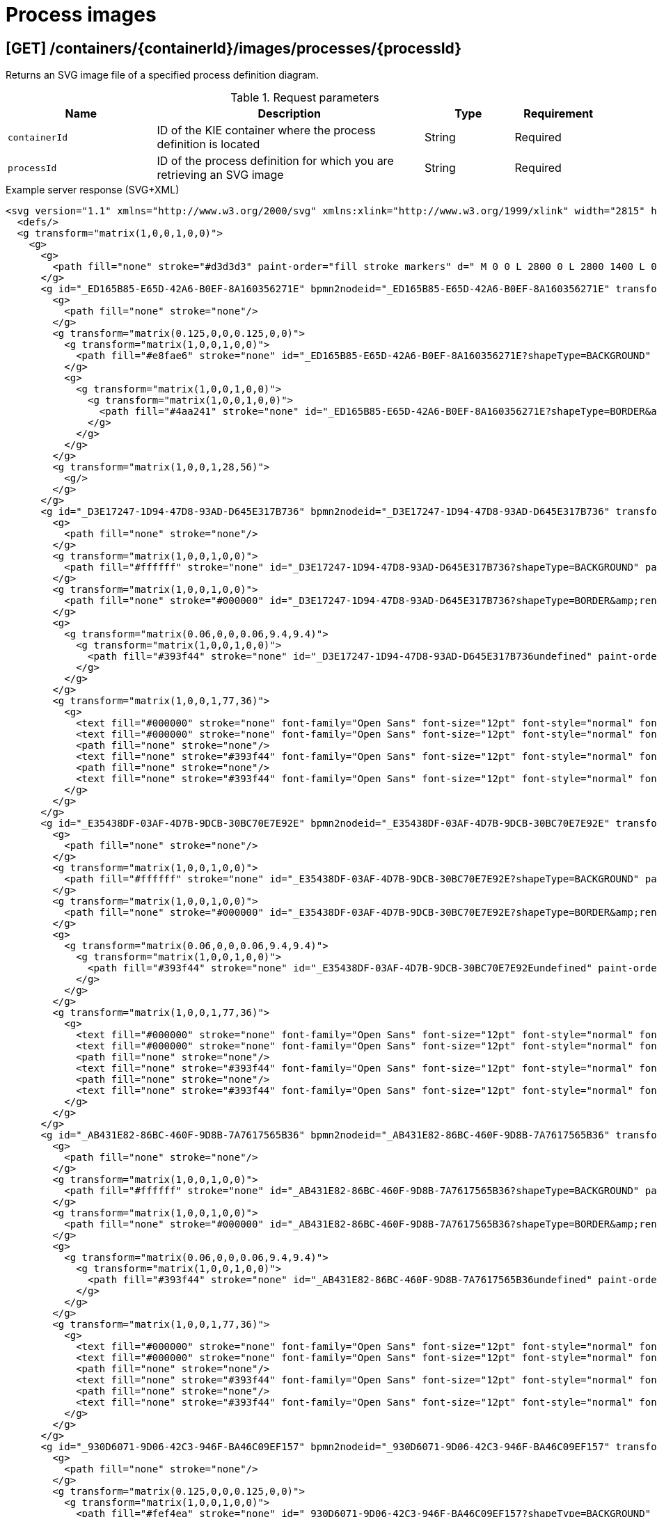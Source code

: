 // To reuse this module, ifeval the title to be more specific as needed.

[id='kie-server-rest-api-process-images-ref_{context}']
= Process images
////
The {KIE_SERVER} REST API supports the following endpoints for retrieving SVG images of process definitions and process instances. The {KIE_SERVER} REST API base URL is `\http://SERVER:PORT/kie-server/services/rest/server/`. All requests require basic HTTP Authentication or token-based authentication for the `kie-server` user role.

.Prerequisite
The system property `<storesvgonsave enabled="true"/>` is set for your {PRODUCT} project in `$SERVER_HOME/standalone/deployments/{URL_COMPONENT_CENTRAL}.war/org.kie.workbench.KIEWebapp/profiles/jbpm.xml`. If this property is not set or set to `false`, set it to `true`, restart your {KIE_SERVER}, modify the relevant process and save it, and then build and deploy your project. This property enables SVG images to be stored so that they can be retrieved by the {KIE_SERVER} REST API.
////

== [GET] /containers/{containerId}/images/processes/{processId}

Returns an SVG image file of a specified process definition diagram.

.Request parameters
[cols="25%,45%,15%,15%", frame="all", options="header"]
|===
|Name
|Description
|Type
|Requirement

|`containerId`
|ID of the KIE container where the process definition is located
|String
|Required

|`processId`
|ID of the process definition for which you are retrieving an SVG image
|String
|Required
|===

.Example server response (SVG+XML)
[source,xml]
----
<svg version="1.1" xmlns="http://www.w3.org/2000/svg" xmlns:xlink="http://www.w3.org/1999/xlink" width="2815" height="1415">
  <defs/>
  <g transform="matrix(1,0,0,1,0,0)">
    <g>
      <g>
        <path fill="none" stroke="#d3d3d3" paint-order="fill stroke markers" d=" M 0 0 L 2800 0 L 2800 1400 L 0 1400 L 0 0 Z Z" stroke-miterlimit="10" stroke-opacity="0.8" stroke-dasharray=""/>
      </g>
      <g id="_ED165B85-E65D-42A6-B0EF-8A160356271E" bpmn2nodeid="_ED165B85-E65D-42A6-B0EF-8A160356271E" transform="matrix(1,0,0,1,103,183)">
        <g>
          <path fill="none" stroke="none"/>
        </g>
        <g transform="matrix(0.125,0,0,0.125,0,0)">
          <g transform="matrix(1,0,0,1,0,0)">
            <path fill="#e8fae6" stroke="none" id="_ED165B85-E65D-42A6-B0EF-8A160356271E?shapeType=BACKGROUND" paint-order="stroke fill markers" d=" M 0 0 M 444 224 C 444 263.9 434.2 300.8 414.4 334.5 C 394.7 368.2 368 394.9 334.4 414.5 C 300.79999999999995 434.1 263.9 444 224 444 C 184.10000000000002 444 147.2 434.2 113.5 414.4 C 79.8 394.7 53.1 368 33.5 334.4 C 13.899999999999999 300.79999999999995 4 263.9 4 224 C 4 184.10000000000002 13.8 147.2 33.6 113.5 C 53.400000000000006 79.80000000000001 80.1 53.1 113.6 33.5 C 147.1 13.899999999999999 184.1 4 224 4 C 263.9 4 300.8 13.8 334.5 33.6 C 368.2 53.400000000000006 394.9 80.1 414.5 113.6 C 434.1 147.1 444 184.1 444 224 Z"/>
          </g>
          <g>
            <g transform="matrix(1,0,0,1,0,0)">
              <g transform="matrix(1,0,0,1,0,0)">
                <path fill="#4aa241" stroke="none" id="_ED165B85-E65D-42A6-B0EF-8A160356271E?shapeType=BORDER&amp;renderType=FILL" paint-order="stroke fill markers" d=" M 0 0 M 224 0 C 100.3 0 0 100.3 0 224 C 0 347.7 100.3 448 224 448 C 347.7 448 448 347.7 448 224 C 448 100.30000000000001 347.7 0 224 0 Z M 0 0 M 224 432 C 109.1 432 16 338.9 16 224 C 16 109.10000000000002 109.1 16 224 16 C 338.9 16 432 109.1 432 224 C 432 338.9 338.9 432 224 432 Z"/>
              </g>
            </g>
          </g>
        </g>
        <g transform="matrix(1,0,0,1,28,56)">
          <g/>
        </g>
      </g>
      <g id="_D3E17247-1D94-47D8-93AD-D645E317B736" bpmn2nodeid="_D3E17247-1D94-47D8-93AD-D645E317B736" transform="matrix(1,0,0,1,239,160)">
        <g>
          <path fill="none" stroke="none"/>
        </g>
        <g transform="matrix(1,0,0,1,0,0)">
          <path fill="#ffffff" stroke="none" id="_D3E17247-1D94-47D8-93AD-D645E317B736?shapeType=BACKGROUND" paint-order="stroke fill markers" d=" M 2 0 L 152 0 L 152 0 A 2 2 0 0 1 154 2 L 154 100 L 154 100 A 2 2 0 0 1 152 102 L 2 102 L 2 102 A 2 2 0 0 1 0 100 L 0 2 L 0 2.0000000000000004 A 2 2 0 0 1 1.9999999999999996 0 Z"/>
        </g>
        <g transform="matrix(1,0,0,1,0,0)">
          <path fill="none" stroke="#000000" id="_D3E17247-1D94-47D8-93AD-D645E317B736?shapeType=BORDER&amp;renderType=STROKE" paint-order="fill stroke markers" d=" M 2 0 L 152 0 L 152 0 A 2 2 0 0 1 154 2 L 154 100 L 154 100 A 2 2 0 0 1 152 102 L 2 102 L 2 102 A 2 2 0 0 1 0 100 L 0 2 L 0 2.0000000000000004 A 2 2 0 0 1 1.9999999999999996 0 Z" stroke-miterlimit="10" stroke-width="1.5" stroke-dasharray=""/>
        </g>
        <g>
          <g transform="matrix(0.06,0,0,0.06,9.4,9.4)">
            <g transform="matrix(1,0,0,1,0,0)">
              <path fill="#393f44" stroke="none" id="_D3E17247-1D94-47D8-93AD-D645E317B736undefined" paint-order="stroke fill markers" d=" M 0 0 M 16 445.2101 C 16 440.86867 18.784312 431.12906000000004 22.001325 424.21728 C 35.767643 394.6402 77.282944 359.28049 129 333.08362 C 144.51625 325.22398 157.34689 319.96394 167.80739 317.17416 C 171.93153 316.07426 175.72913 314.41389999999996 176.5251 313.36265 C 178.89361 310.23449999999997 180.91404 302.90781 181.72673 294.5 L 182.5 286.5 L 178.50715 283.45457 C 166.30327 274.14645 154.2837 251.67767 148.03953 226.5 C 145.61086 216.70715 145.05603000000002 215.46246 142.98364 215.1579 C 141.70332000000002 214.96974 138.08302 212.24302 134.93852 209.09852 C 123.23314 197.39314000000002 116.89146000000001 177.37556 121.43982000000001 166.48978 C 123.00204000000001 162.75088 128.15457 159.00970999999998 131.75 159.00374 C 134.44781 158.99974 134.47062 158.60296 132.91375 138.78796 C 130.92658 113.4962 134.27903 92.26542699999999 143.13217 74.075676 C 152.23162 55.379835 167.56889 42.88208 189.04934 36.659507000000005 C 210.20334 30.531504000000005 237.79666 30.531504000000005 258.95065999999997 36.659507000000005 C 300.04166 48.562968000000005 318.95842 83.80634 314.95504999999997 141 C 314.31982999999997 150.075 313.62402 157.78816 313.4088 158.14035 C 313.19359 158.49254000000002 314.57532 159.07295000000002 316.47931 159.43014000000002 C 328.92867 161.76565000000002 330.98619 177.01772000000003 321.49638 196.62092 C 316.90319 206.10912000000002 309.35724 214.50797 304.81732 215.18517000000003 C 303.02259 215.45289000000002 302.2931 217.14618000000002 299.94277999999997 226.50000000000003 C 296.65948 239.56693 294.47402 245.30522000000002 287.94764 257.99534000000006 C 282.49071999999995 268.60596000000004 273.03466 281.10922000000005 268.10756999999995 284.2288300000001 L 264.87062 286.27832000000006 L 265.51815999999997 292.88916000000006 C 266.34490999999997 301.32961000000006 268.63948999999997 309.8706000000001 270.87735999999995 312.83742000000007 C 272.06735 314.4150200000001 275.00244999999995 315.78963000000005 280.0630699999999 317.13941000000005 C 291.06929999999994 320.0750300000001 303.61700999999994 325.27420000000006 320.99999999999994 334.10171 C 369.81470999999993 358.89104000000003 410.84810999999996 393.75797 425.03216 422.5 C 429.06985999999995 430.68183 432 440.23198 432 445.2101 L 432 448 L 224 448 L 16 448 L 16 445.2101 Z"/>
            </g>
          </g>
        </g>
        <g transform="matrix(1,0,0,1,77,36)">
          <g>
            <text fill="#000000" stroke="none" font-family="Open Sans" font-size="12pt" font-style="normal" font-weight="normal" text-decoration="normal" x="0" y="12" text-anchor="middle" dominant-baseline="alphabetic">Self</text>
            <text fill="#000000" stroke="none" font-family="Open Sans" font-size="12pt" font-style="normal" font-weight="normal" text-decoration="normal" x="0" y="27" text-anchor="middle" dominant-baseline="alphabetic" id="_D3E17247-1D94-47D8-93AD-D645E317B736undefined">Evaluation</text>
            <path fill="none" stroke="none"/>
            <text fill="none" stroke="#393f44" font-family="Open Sans" font-size="12pt" font-style="normal" font-weight="normal" text-decoration="normal" x="0" y="12" text-anchor="middle" dominant-baseline="alphabetic" stroke-miterlimit="10" stroke-dasharray="">Self</text>
            <path fill="none" stroke="none"/>
            <text fill="none" stroke="#393f44" font-family="Open Sans" font-size="12pt" font-style="normal" font-weight="normal" text-decoration="normal" x="0" y="27" text-anchor="middle" dominant-baseline="alphabetic" stroke-miterlimit="10" stroke-dasharray="">Evaluation</text>
          </g>
        </g>
      </g>
      <g id="_E35438DF-03AF-4D7B-9DCB-30BC70E7E92E" bpmn2nodeid="_E35438DF-03AF-4D7B-9DCB-30BC70E7E92E" transform="matrix(1,0,0,1,622,272)">
        <g>
          <path fill="none" stroke="none"/>
        </g>
        <g transform="matrix(1,0,0,1,0,0)">
          <path fill="#ffffff" stroke="none" id="_E35438DF-03AF-4D7B-9DCB-30BC70E7E92E?shapeType=BACKGROUND" paint-order="stroke fill markers" d=" M 2 0 L 152 0 L 152 0 A 2 2 0 0 1 154 2 L 154 100 L 154 100 A 2 2 0 0 1 152 102 L 2 102 L 2 102 A 2 2 0 0 1 0 100 L 0 2 L 0 2.0000000000000004 A 2 2 0 0 1 1.9999999999999996 0 Z"/>
        </g>
        <g transform="matrix(1,0,0,1,0,0)">
          <path fill="none" stroke="#000000" id="_E35438DF-03AF-4D7B-9DCB-30BC70E7E92E?shapeType=BORDER&amp;renderType=STROKE" paint-order="fill stroke markers" d=" M 2 0 L 152 0 L 152 0 A 2 2 0 0 1 154 2 L 154 100 L 154 100 A 2 2 0 0 1 152 102 L 2 102 L 2 102 A 2 2 0 0 1 0 100 L 0 2 L 0 2.0000000000000004 A 2 2 0 0 1 1.9999999999999996 0 Z" stroke-miterlimit="10" stroke-width="1.5" stroke-dasharray=""/>
        </g>
        <g>
          <g transform="matrix(0.06,0,0,0.06,9.4,9.4)">
            <g transform="matrix(1,0,0,1,0,0)">
              <path fill="#393f44" stroke="none" id="_E35438DF-03AF-4D7B-9DCB-30BC70E7E92Eundefined" paint-order="stroke fill markers" d=" M 0 0 M 16 445.2101 C 16 440.86867 18.784312 431.12906000000004 22.001325 424.21728 C 35.767643 394.6402 77.282944 359.28049 129 333.08362 C 144.51625 325.22398 157.34689 319.96394 167.80739 317.17416 C 171.93153 316.07426 175.72913 314.41389999999996 176.5251 313.36265 C 178.89361 310.23449999999997 180.91404 302.90781 181.72673 294.5 L 182.5 286.5 L 178.50715 283.45457 C 166.30327 274.14645 154.2837 251.67767 148.03953 226.5 C 145.61086 216.70715 145.05603000000002 215.46246 142.98364 215.1579 C 141.70332000000002 214.96974 138.08302 212.24302 134.93852 209.09852 C 123.23314 197.39314000000002 116.89146000000001 177.37556 121.43982000000001 166.48978 C 123.00204000000001 162.75088 128.15457 159.00970999999998 131.75 159.00374 C 134.44781 158.99974 134.47062 158.60296 132.91375 138.78796 C 130.92658 113.4962 134.27903 92.26542699999999 143.13217 74.075676 C 152.23162 55.379835 167.56889 42.88208 189.04934 36.659507000000005 C 210.20334 30.531504000000005 237.79666 30.531504000000005 258.95065999999997 36.659507000000005 C 300.04166 48.562968000000005 318.95842 83.80634 314.95504999999997 141 C 314.31982999999997 150.075 313.62402 157.78816 313.4088 158.14035 C 313.19359 158.49254000000002 314.57532 159.07295000000002 316.47931 159.43014000000002 C 328.92867 161.76565000000002 330.98619 177.01772000000003 321.49638 196.62092 C 316.90319 206.10912000000002 309.35724 214.50797 304.81732 215.18517000000003 C 303.02259 215.45289000000002 302.2931 217.14618000000002 299.94277999999997 226.50000000000003 C 296.65948 239.56693 294.47402 245.30522000000002 287.94764 257.99534000000006 C 282.49071999999995 268.60596000000004 273.03466 281.10922000000005 268.10756999999995 284.2288300000001 L 264.87062 286.27832000000006 L 265.51815999999997 292.88916000000006 C 266.34490999999997 301.32961000000006 268.63948999999997 309.8706000000001 270.87735999999995 312.83742000000007 C 272.06735 314.4150200000001 275.00244999999995 315.78963000000005 280.0630699999999 317.13941000000005 C 291.06929999999994 320.0750300000001 303.61700999999994 325.27420000000006 320.99999999999994 334.10171 C 369.81470999999993 358.89104000000003 410.84810999999996 393.75797 425.03216 422.5 C 429.06985999999995 430.68183 432 440.23198 432 445.2101 L 432 448 L 224 448 L 16 448 L 16 445.2101 Z"/>
            </g>
          </g>
        </g>
        <g transform="matrix(1,0,0,1,77,36)">
          <g>
            <text fill="#000000" stroke="none" font-family="Open Sans" font-size="12pt" font-style="normal" font-weight="normal" text-decoration="normal" x="0" y="12" text-anchor="middle" dominant-baseline="alphabetic">PM</text>
            <text fill="#000000" stroke="none" font-family="Open Sans" font-size="12pt" font-style="normal" font-weight="normal" text-decoration="normal" x="0" y="27" text-anchor="middle" dominant-baseline="alphabetic" id="_E35438DF-03AF-4D7B-9DCB-30BC70E7E92Eundefined">Evaluation</text>
            <path fill="none" stroke="none"/>
            <text fill="none" stroke="#393f44" font-family="Open Sans" font-size="12pt" font-style="normal" font-weight="normal" text-decoration="normal" x="0" y="12" text-anchor="middle" dominant-baseline="alphabetic" stroke-miterlimit="10" stroke-dasharray="">PM</text>
            <path fill="none" stroke="none"/>
            <text fill="none" stroke="#393f44" font-family="Open Sans" font-size="12pt" font-style="normal" font-weight="normal" text-decoration="normal" x="0" y="27" text-anchor="middle" dominant-baseline="alphabetic" stroke-miterlimit="10" stroke-dasharray="">Evaluation</text>
          </g>
        </g>
      </g>
      <g id="_AB431E82-86BC-460F-9D8B-7A7617565B36" bpmn2nodeid="_AB431E82-86BC-460F-9D8B-7A7617565B36" transform="matrix(1,0,0,1,622,81)">
        <g>
          <path fill="none" stroke="none"/>
        </g>
        <g transform="matrix(1,0,0,1,0,0)">
          <path fill="#ffffff" stroke="none" id="_AB431E82-86BC-460F-9D8B-7A7617565B36?shapeType=BACKGROUND" paint-order="stroke fill markers" d=" M 2 0 L 152 0 L 152 0 A 2 2 0 0 1 154 2 L 154 100 L 154 100 A 2 2 0 0 1 152 102 L 2 102 L 2 102 A 2 2 0 0 1 0 100 L 0 2 L 0 2.0000000000000004 A 2 2 0 0 1 1.9999999999999996 0 Z"/>
        </g>
        <g transform="matrix(1,0,0,1,0,0)">
          <path fill="none" stroke="#000000" id="_AB431E82-86BC-460F-9D8B-7A7617565B36?shapeType=BORDER&amp;renderType=STROKE" paint-order="fill stroke markers" d=" M 2 0 L 152 0 L 152 0 A 2 2 0 0 1 154 2 L 154 100 L 154 100 A 2 2 0 0 1 152 102 L 2 102 L 2 102 A 2 2 0 0 1 0 100 L 0 2 L 0 2.0000000000000004 A 2 2 0 0 1 1.9999999999999996 0 Z" stroke-miterlimit="10" stroke-width="1.5" stroke-dasharray=""/>
        </g>
        <g>
          <g transform="matrix(0.06,0,0,0.06,9.4,9.4)">
            <g transform="matrix(1,0,0,1,0,0)">
              <path fill="#393f44" stroke="none" id="_AB431E82-86BC-460F-9D8B-7A7617565B36undefined" paint-order="stroke fill markers" d=" M 0 0 M 16 445.2101 C 16 440.86867 18.784312 431.12906000000004 22.001325 424.21728 C 35.767643 394.6402 77.282944 359.28049 129 333.08362 C 144.51625 325.22398 157.34689 319.96394 167.80739 317.17416 C 171.93153 316.07426 175.72913 314.41389999999996 176.5251 313.36265 C 178.89361 310.23449999999997 180.91404 302.90781 181.72673 294.5 L 182.5 286.5 L 178.50715 283.45457 C 166.30327 274.14645 154.2837 251.67767 148.03953 226.5 C 145.61086 216.70715 145.05603000000002 215.46246 142.98364 215.1579 C 141.70332000000002 214.96974 138.08302 212.24302 134.93852 209.09852 C 123.23314 197.39314000000002 116.89146000000001 177.37556 121.43982000000001 166.48978 C 123.00204000000001 162.75088 128.15457 159.00970999999998 131.75 159.00374 C 134.44781 158.99974 134.47062 158.60296 132.91375 138.78796 C 130.92658 113.4962 134.27903 92.26542699999999 143.13217 74.075676 C 152.23162 55.379835 167.56889 42.88208 189.04934 36.659507000000005 C 210.20334 30.531504000000005 237.79666 30.531504000000005 258.95065999999997 36.659507000000005 C 300.04166 48.562968000000005 318.95842 83.80634 314.95504999999997 141 C 314.31982999999997 150.075 313.62402 157.78816 313.4088 158.14035 C 313.19359 158.49254000000002 314.57532 159.07295000000002 316.47931 159.43014000000002 C 328.92867 161.76565000000002 330.98619 177.01772000000003 321.49638 196.62092 C 316.90319 206.10912000000002 309.35724 214.50797 304.81732 215.18517000000003 C 303.02259 215.45289000000002 302.2931 217.14618000000002 299.94277999999997 226.50000000000003 C 296.65948 239.56693 294.47402 245.30522000000002 287.94764 257.99534000000006 C 282.49071999999995 268.60596000000004 273.03466 281.10922000000005 268.10756999999995 284.2288300000001 L 264.87062 286.27832000000006 L 265.51815999999997 292.88916000000006 C 266.34490999999997 301.32961000000006 268.63948999999997 309.8706000000001 270.87735999999995 312.83742000000007 C 272.06735 314.4150200000001 275.00244999999995 315.78963000000005 280.0630699999999 317.13941000000005 C 291.06929999999994 320.0750300000001 303.61700999999994 325.27420000000006 320.99999999999994 334.10171 C 369.81470999999993 358.89104000000003 410.84810999999996 393.75797 425.03216 422.5 C 429.06985999999995 430.68183 432 440.23198 432 445.2101 L 432 448 L 224 448 L 16 448 L 16 445.2101 Z"/>
            </g>
          </g>
        </g>
        <g transform="matrix(1,0,0,1,77,36)">
          <g>
            <text fill="#000000" stroke="none" font-family="Open Sans" font-size="12pt" font-style="normal" font-weight="normal" text-decoration="normal" x="0" y="12" text-anchor="middle" dominant-baseline="alphabetic">HR</text>
            <text fill="#000000" stroke="none" font-family="Open Sans" font-size="12pt" font-style="normal" font-weight="normal" text-decoration="normal" x="0" y="27" text-anchor="middle" dominant-baseline="alphabetic" id="_AB431E82-86BC-460F-9D8B-7A7617565B36undefined">Evaluation</text>
            <path fill="none" stroke="none"/>
            <text fill="none" stroke="#393f44" font-family="Open Sans" font-size="12pt" font-style="normal" font-weight="normal" text-decoration="normal" x="0" y="12" text-anchor="middle" dominant-baseline="alphabetic" stroke-miterlimit="10" stroke-dasharray="">HR</text>
            <path fill="none" stroke="none"/>
            <text fill="none" stroke="#393f44" font-family="Open Sans" font-size="12pt" font-style="normal" font-weight="normal" text-decoration="normal" x="0" y="27" text-anchor="middle" dominant-baseline="alphabetic" stroke-miterlimit="10" stroke-dasharray="">Evaluation</text>
          </g>
        </g>
      </g>
      <g id="_930D6071-9D06-42C3-946F-BA46C09EF157" bpmn2nodeid="_930D6071-9D06-42C3-946F-BA46C09EF157" transform="matrix(1,0,0,1,473,183)">
        <g>
          <path fill="none" stroke="none"/>
        </g>
        <g transform="matrix(0.125,0,0,0.125,0,0)">
          <g transform="matrix(1,0,0,1,0,0)">
            <path fill="#fef4ea" stroke="none" id="_930D6071-9D06-42C3-946F-BA46C09EF157?shapeType=BACKGROUND" paint-order="stroke fill markers" d=" M 0 0 M 224.4 4.3 C 216.4 4.3 208.4 7.3 202.3 13.399999999999999 L 13.5 202.2 C 1.3000000000000007 214.39999999999998 1.3000000000000007 234.2 13.5 246.39999999999998 L 202.2 435.09999999999997 C 208.29999999999998 441.2 216.39999999999998 444.2 224.29999999999998 444.2 C 232.2 444.2 240.29999999999998 441.2 246.39999999999998 435.09999999999997 L 435.09999999999997 246.39999999999998 C 447.29999999999995 234.2 447.29999999999995 214.39999999999998 435.09999999999997 202.2 L 246.5 13.4 C 240.4 7.3 232.4 4.3 224.4 4.3 L 224.4 4.3 Z"/>
          </g>
          <g>
            <g transform="matrix(1,0,0,1,0,0)">
              <g transform="matrix(1,0,0,1,0,0)">
                <path fill="#ec7a08" stroke="none" id="_930D6071-9D06-42C3-946F-BA46C09EF157?shapeType=BORDER&amp;renderType=FILL" paint-order="stroke fill markers" d=" M 0 0 M 20.8 212.7 L 213.3 20.2 C 219.60000000000002 13.899999999999999 229.70000000000002 13.899999999999999 235.9 20.2 L 428.4 212.7 C 434.7 219 434.7 229.1 428.4 235.29999999999998 L 235.9 427.8 C 229.6 434.1 219.5 434.1 213.3 427.8 L 20.8 235.3 C 14.5 229.1 14.5 218.9 20.8 212.7 L 20.8 212.7 Z M 0 0 M 0 224 C 0 232.1 3.1 240.3 9.3 246.5 L 201.5 438.7 C 213.9 451.09999999999997 234.1 451.09999999999997 246.5 438.7 L 438.7 246.5 C 444.9 240.3 448 232.1 448 224 C 448 215.9 444.9 207.7 438.7 201.5 L 246.5 9.3 C 234.1 -3.0999999999999996 213.9 -3.0999999999999996 201.5 9.3 L 9.3 201.5 C 3.1 207.7 0 215.9 0 224 L 0 224 Z"/>
              </g>
            </g>
          </g>
          <g>
            <g transform="matrix(1,0,0,1,0,0)">
              <g transform="matrix(1,0,0,1,0,0)">
                <path fill="#ec7a08" stroke="none" id="_930D6071-9D06-42C3-946F-BA46C09EF157undefined" paint-order="stroke fill markers" d=" M 0 0 M 312 212 L 312 236 C 312 239.4 310.9 242.1 308.5 244.5 C 306.1 246.9 303.4 248 300 248 L 248 248 L 248 300 C 248 303.4 246.9 306.1 244.5 308.5 C 242.1 310.9 239.4 312 236 312 L 212 312 C 208.6 312 205.9 310.9 203.5 308.5 C 201.1 306.1 200 303.4 200 300 L 200 248 L 148 248 C 144.6 248 141.9 246.9 139.5 244.5 C 137.1 242.1 136 239.4 136 236 L 136 212 C 136 208.6 137.1 205.9 139.5 203.5 C 141.9 201.1 144.6 200 148 200 L 200 200 L 200 148 C 200 144.6 201.1 141.9 203.5 139.5 C 205.9 137.1 208.6 136 212 136 L 236 136 C 239.4 136 242.1 137.1 244.5 139.5 C 246.9 141.9 248 144.6 248 148 L 248 200 L 300 200 C 303.4 200 306.1 201.1 308.5 203.5 C 310.9 205.9 312 208.6 312 212 Z"/>
              </g>
            </g>
          </g>
        </g>
        <g transform="matrix(1,0,0,1,28,28)">
          <g/>
        </g>
      </g>
      <g id="_06FE5C4E-B2EF-4FD8-A389-1BFAD566FE59" bpmn2nodeid="_06FE5C4E-B2EF-4FD8-A389-1BFAD566FE59" transform="matrix(1,0,0,1,869,183)">
        <g>
          <path fill="none" stroke="none"/>
        </g>
        <g transform="matrix(0.125,0,0,0.125,0,0)">
          <g transform="matrix(1,0,0,1,0,0)">
            <path fill="#fef4ea" stroke="none" id="_06FE5C4E-B2EF-4FD8-A389-1BFAD566FE59?shapeType=BACKGROUND" paint-order="stroke fill markers" d=" M 0 0 M 224.4 4.3 C 216.4 4.3 208.4 7.3 202.3 13.399999999999999 L 13.5 202.2 C 1.3000000000000007 214.39999999999998 1.3000000000000007 234.2 13.5 246.39999999999998 L 202.2 435.09999999999997 C 208.29999999999998 441.2 216.39999999999998 444.2 224.29999999999998 444.2 C 232.2 444.2 240.29999999999998 441.2 246.39999999999998 435.09999999999997 L 435.09999999999997 246.39999999999998 C 447.29999999999995 234.2 447.29999999999995 214.39999999999998 435.09999999999997 202.2 L 246.5 13.4 C 240.4 7.3 232.4 4.3 224.4 4.3 L 224.4 4.3 Z"/>
          </g>
          <g>
            <g transform="matrix(1,0,0,1,0,0)">
              <g transform="matrix(1,0,0,1,0,0)">
                <path fill="#ec7a08" stroke="none" id="_06FE5C4E-B2EF-4FD8-A389-1BFAD566FE59?shapeType=BORDER&amp;renderType=FILL" paint-order="stroke fill markers" d=" M 0 0 M 20.8 212.7 L 213.3 20.2 C 219.60000000000002 13.899999999999999 229.70000000000002 13.899999999999999 235.9 20.2 L 428.4 212.7 C 434.7 219 434.7 229.1 428.4 235.29999999999998 L 235.9 427.8 C 229.6 434.1 219.5 434.1 213.3 427.8 L 20.8 235.3 C 14.5 229.1 14.5 218.9 20.8 212.7 L 20.8 212.7 Z M 0 0 M 0 224 C 0 232.1 3.1 240.3 9.3 246.5 L 201.5 438.7 C 213.9 451.09999999999997 234.1 451.09999999999997 246.5 438.7 L 438.7 246.5 C 444.9 240.3 448 232.1 448 224 C 448 215.9 444.9 207.7 438.7 201.5 L 246.5 9.3 C 234.1 -3.0999999999999996 213.9 -3.0999999999999996 201.5 9.3 L 9.3 201.5 C 3.1 207.7 0 215.9 0 224 L 0 224 Z"/>
              </g>
            </g>
          </g>
          <g>
            <g transform="matrix(1,0,0,1,0,0)">
              <g transform="matrix(1,0,0,1,0,0)">
                <path fill="#ec7a08" stroke="none" id="_06FE5C4E-B2EF-4FD8-A389-1BFAD566FE59undefined" paint-order="stroke fill markers" d=" M 0 0 M 312 212 L 312 236 C 312 239.4 310.9 242.1 308.5 244.5 C 306.1 246.9 303.4 248 300 248 L 248 248 L 248 300 C 248 303.4 246.9 306.1 244.5 308.5 C 242.1 310.9 239.4 312 236 312 L 212 312 C 208.6 312 205.9 310.9 203.5 308.5 C 201.1 306.1 200 303.4 200 300 L 200 248 L 148 248 C 144.6 248 141.9 246.9 139.5 244.5 C 137.1 242.1 136 239.4 136 236 L 136 212 C 136 208.6 137.1 205.9 139.5 203.5 C 141.9 201.1 144.6 200 148 200 L 200 200 L 200 148 C 200 144.6 201.1 141.9 203.5 139.5 C 205.9 137.1 208.6 136 212 136 L 236 136 C 239.4 136 242.1 137.1 244.5 139.5 C 246.9 141.9 248 144.6 248 148 L 248 200 L 300 200 C 303.4 200 306.1 201.1 308.5 203.5 C 310.9 205.9 312 208.6 312 212 Z"/>
              </g>
            </g>
          </g>
        </g>
        <g transform="matrix(1,0,0,1,28,28)">
          <g/>
        </g>
      </g>
      <g id="_B8F3E49D-2C7A-4056-BF49-C61987044DB4" bpmn2nodeid="_B8F3E49D-2C7A-4056-BF49-C61987044DB4">
        <g>
          <path fill="none" stroke="#000000" paint-order="fill stroke markers" d=" M 159 211 L 224 211" stroke-miterlimit="10" stroke-dasharray=""/>
        </g>
        <g transform="matrix(1,0,0,1,159,211)"/>
        <g transform="matrix(6.123233995736766e-17,1,-1,6.123233995736766e-17,239,206)">
          <path fill="#000000" stroke="#000000" paint-order="fill stroke markers" d=" M 10 15 L 0 15 L 5 0 Z" stroke-miterlimit="10" stroke-dasharray=""/>
        </g>
      </g>
      <g id="_9A2B201C-0085-4E2C-A809-57A6437F5C58" bpmn2nodeid="_9A2B201C-0085-4E2C-A809-57A6437F5C58">
        <g>
          <path fill="none" stroke="#000000" paint-order="fill stroke markers" d=" M 393 211 L 458 211" stroke-miterlimit="10" stroke-dasharray=""/>
        </g>
        <g transform="matrix(1,0,0,1,393,211)"/>
        <g transform="matrix(6.123233995736766e-17,1,-1,6.123233995736766e-17,473,206)">
          <path fill="#000000" stroke="#000000" paint-order="fill stroke markers" d=" M 10 15 L 0 15 L 5 0 Z" stroke-miterlimit="10" stroke-dasharray=""/>
        </g>
      </g>
      <g id="_A6C87654-783E-42B5-90C4-329E225C3FE7" bpmn2nodeid="_A6C87654-783E-42B5-90C4-329E225C3FE7">
        <g>
          <path fill="none" stroke="#000000" paint-order="fill stroke markers" d=" M 529 211 L 610.5678777822483 141.71115758282133" stroke-miterlimit="10" stroke-dasharray=""/>
        </g>
        <g transform="matrix(1,0,0,1,529,211)"/>
        <g transform="matrix(0.6474105055214209,0.7621414811834468,-0.7621414811834468,0.6474105055214209,618.7629474723929,128.18929259408276)">
          <path fill="#000000" stroke="#000000" paint-order="fill stroke markers" d=" M 10 15 L 0 15 L 5 0 Z" stroke-miterlimit="10" stroke-dasharray=""/>
        </g>
      </g>
      <g id="_3B15FD72-C455-4CDD-8EFC-601F93DFC333" bpmn2nodeid="_3B15FD72-C455-4CDD-8EFC-601F93DFC333">
        <g>
          <path fill="none" stroke="#000000" paint-order="fill stroke markers" d=" M 776 132 L 857.5678777822483 201.28884241717867" stroke-miterlimit="10" stroke-dasharray=""/>
        </g>
        <g transform="matrix(1,0,0,1,776,132)"/>
        <g transform="matrix(-0.6474105055214208,0.7621414811834469,-0.7621414811834469,-0.6474105055214208,872.2370525276071,207.18929259408276)">
          <path fill="#000000" stroke="#000000" paint-order="fill stroke markers" d=" M 10 15 L 0 15 L 5 0 Z" stroke-miterlimit="10" stroke-dasharray=""/>
        </g>
      </g>
      <g id="_0F9569B8-E7AA-47BC-9EF7-0891A44A7FC9" bpmn2nodeid="_0F9569B8-E7AA-47BC-9EF7-0891A44A7FC9">
        <g>
          <path fill="none" stroke="#000000" paint-order="fill stroke markers" d=" M 529 211 L 612.4175185205148 311.4598072505125" stroke-miterlimit="10" stroke-dasharray=""/>
        </g>
        <g transform="matrix(1,0,0,1,529,211)"/>
        <g transform="matrix(-0.7693461832991666,0.6388320986323442,-0.6388320986323442,-0.7693461832991666,625.8467309164959,319.80583950683825)">
          <path fill="#000000" stroke="#000000" paint-order="fill stroke markers" d=" M 10 15 L 0 15 L 5 0 Z" stroke-miterlimit="10" stroke-dasharray=""/>
        </g>
      </g>
      <g id="_8CE70F4F-E126-45C1-92F1-E41B73561154" bpmn2nodeid="_8CE70F4F-E126-45C1-92F1-E41B73561154">
        <g>
          <path fill="none" stroke="#000000" paint-order="fill stroke markers" d=" M 776 323 L 859.4175185205148 222.54019274948752" stroke-miterlimit="10" stroke-dasharray=""/>
        </g>
        <g transform="matrix(1,0,0,1,776,323)"/>
        <g transform="matrix(0.7693461832991665,0.6388320986323444,-0.6388320986323444,0.7693461832991665,865.1532690835041,207.80583950683828)">
          <path fill="#000000" stroke="#000000" paint-order="fill stroke markers" d=" M 10 15 L 0 15 L 5 0 Z" stroke-miterlimit="10" stroke-dasharray=""/>
        </g>
      </g>
      <g transform="matrix(1,0,0,1,103,183)"/>
      <g transform="matrix(1,0,0,1,239,160)"/>
      <g transform="matrix(1,0,0,1,622,272)"/>
      <g transform="matrix(1,0,0,1,622,81)"/>
      <g transform="matrix(1,0,0,1,473,183)"/>
      <g transform="matrix(1,0,0,1,869,183)"/>
      <g id="_EEC58A7A-AEAE-459B-9279-D3FC7DE4A619" bpmn2nodeid="_EEC58A7A-AEAE-459B-9279-D3FC7DE4A619" transform="matrix(1,0,0,1,1005,183)">
        <g>
          <path fill="none" stroke="none"/>
        </g>
        <g transform="matrix(0.125,0,0,0.125,0,0)">
          <g transform="matrix(1,0,0,1,0,0)">
            <path fill="#fce7e7" stroke="none" id="_EEC58A7A-AEAE-459B-9279-D3FC7DE4A619?shapeType=BACKGROUND" paint-order="stroke fill markers" d=" M 0 0 M 444 224 C 444 263.9 434.2 300.8 414.4 334.5 C 394.7 368.2 368 394.9 334.4 414.5 C 300.79999999999995 434.1 263.9 444 224 444 C 184.10000000000002 444 147.2 434.2 113.5 414.4 C 79.8 394.7 53.1 368 33.5 334.4 C 13.899999999999999 300.79999999999995 4 263.9 4 224 C 4 184.10000000000002 13.8 147.2 33.6 113.5 C 53.400000000000006 79.80000000000001 80.1 53.1 113.6 33.5 C 147.1 13.899999999999999 184.1 4 224 4 C 263.9 4 300.8 13.8 334.5 33.6 C 368.2 53.400000000000006 394.9 80.1 414.5 113.6 C 434.1 147.1 444 184.1 444 224 Z"/>
          </g>
          <g>
            <g transform="matrix(1,0,0,1,0,0)">
              <g transform="matrix(1,0,0,1,0,0)">
                <path fill="#a30000" stroke="none" id="_EEC58A7A-AEAE-459B-9279-D3FC7DE4A619?shapeType=BORDER&amp;renderType=FILL" paint-order="stroke fill markers" d=" M 0 0 M 224 0 C 100.3 0 0 100.3 0 224 C 0 347.7 100.3 448 224 448 C 347.7 448 448 347.7 448 224 C 448 100.30000000000001 347.7 0 224 0 Z M 0 0 M 224 400 C 126.8 400 48 321.2 48 224 C 48 126.80000000000001 126.8 48 224 48 C 321.2 48 400 126.8 400 224 C 400 321.2 321.2 400 224 400 Z"/>
              </g>
            </g>
          </g>
          <g>
            <g transform="matrix(1,0,0,1,0,0)">
              <g transform="matrix(1,0,0,1,0,0)">
                <path fill="#a30000" stroke="none" id="_EEC58A7A-AEAE-459B-9279-D3FC7DE4A619undefined" paint-order="stroke fill markers" d=" M 0 0 M 320.2 220.7 C 320.2 238.1 315.9 254.2 307.3 268.9 C 298.7 283.59999999999997 287.1 295.29999999999995 272.40000000000003 303.79999999999995 C 257.70000000000005 312.4 241.60000000000002 316.69999999999993 224.20000000000005 316.69999999999993 C 206.80000000000007 316.69999999999993 190.70000000000005 312.3999999999999 176.00000000000006 303.79999999999995 C 161.30000000000007 295.19999999999993 149.70000000000005 283.59999999999997 141.10000000000005 268.9 C 132.50000000000006 254.2 128.30000000000004 238.09999999999997 128.30000000000004 220.7 C 128.30000000000004 203.3 132.60000000000005 187.2 141.20000000000005 172.5 C 149.80000000000004 157.8 161.40000000000003 146.1 176.10000000000005 137.5 C 190.80000000000004 128.9 206.90000000000006 124.7 224.30000000000007 124.7 C 241.70000000000007 124.7 257.80000000000007 129 272.50000000000006 137.6 C 287.20000000000005 146.2 298.90000000000003 157.9 307.40000000000003 172.5 C 316 187.2 320.2 203.3 320.2 220.7 Z"/>
              </g>
            </g>
          </g>
        </g>
        <g transform="matrix(1,0,0,1,28,56)">
          <g/>
        </g>
      </g>
      <g id="_B5A0D311-40D0-450A-BFC3-411327C3CB05" bpmn2nodeid="_B5A0D311-40D0-450A-BFC3-411327C3CB05">
        <g>
          <path fill="none" stroke="#000000" paint-order="fill stroke markers" d=" M 925 211 L 990 211" stroke-miterlimit="10" stroke-dasharray=""/>
        </g>
        <g transform="matrix(1,0,0,1,925,211)"/>
        <g transform="matrix(6.123233995736766e-17,1,-1,6.123233995736766e-17,1005,206)">
          <path fill="#000000" stroke="#000000" paint-order="fill stroke markers" d=" M 10 15 L 0 15 L 5 0 Z" stroke-miterlimit="10" stroke-dasharray=""/>
        </g>
      </g>
      <g transform="matrix(1,0,0,1,1005,183)"/>
    </g>
  </g>
</svg>
----

.Rendered process definition image from the SVG file
image::KieServer/process-image.png[]

== [GET] /containers/{containerId}/images/processes/instances/{processInstanceId}

Returns an annotated SVG image file of a specified process instance diagram.

.Request parameters
[cols="25%,45%,15%,15%", frame="all", options="header"]
|===
|Name
|Description
|Type
|Requirement

|`containerId`
|ID of the KIE container where the process definition is located
|String
|Required

|`processInstanceId`
|ID of the process instance for which you are retrieving an SVG image
|String
|Required
|===

.Example server response (SVG+XML)
[source,xml]
----
<svg xmlns="http://www.w3.org/2000/svg" xmlns:xlink="http://www.w3.org/1999/xlink" contentScriptType="text/ecmascript" width="2815" zoomAndPan="magnify" contentStyleType="text/css" height="1415" preserveAspectRatio="xMidYMid meet" version="1.1">
  <defs/>
  <g transform="matrix(1,0,0,1,0,0)">
    <g>
      <g>
        <path fill="none" stroke-dasharray="" paint-order="fill stroke markers" d=" M 0 0 L 2800 0 L 2800 1400 L 0 1400 L 0 0 Z Z" stroke="#d3d3d3" stroke-opacity="0.8" stroke-miterlimit="10"/>
      </g>
      <g id="_ED165B85-E65D-42A6-B0EF-8A160356271E" transform="matrix(1,0,0,1,103,183)" bpmn2nodeid="_ED165B85-E65D-42A6-B0EF-8A160356271E">
        <g>
          <path fill="none" stroke="none"/>
        </g>
        <g transform="matrix(0.125,0,0,0.125,0,0)">
          <g transform="matrix(1,0,0,1,0,0)">
            <path fill="#C0C0C0" d=" M 0 0 M 444 224 C 444 263.9 434.2 300.8 414.4 334.5 C 394.7 368.2 368 394.9 334.4 414.5 C 300.79999999999995 434.1 263.9 444 224 444 C 184.10000000000002 444 147.2 434.2 113.5 414.4 C 79.8 394.7 53.1 368 33.5 334.4 C 13.899999999999999 300.79999999999995 4 263.9 4 224 C 4 184.10000000000002 13.8 147.2 33.6 113.5 C 53.400000000000006 79.80000000000001 80.1 53.1 113.6 33.5 C 147.1 13.899999999999999 184.1 4 224 4 C 263.9 4 300.8 13.8 334.5 33.6 C 368.2 53.400000000000006 394.9 80.1 414.5 113.6 C 434.1 147.1 444 184.1 444 224 Z" paint-order="stroke fill markers" id="_ED165B85-E65D-42A6-B0EF-8A160356271E?shapeType=BACKGROUND" stroke="none"/>
          </g>
          <g>
            <g transform="matrix(1,0,0,1,0,0)">
              <g transform="matrix(1,0,0,1,0,0)">
                <path fill="#030303" d=" M 0 0 M 224 0 C 100.3 0 0 100.3 0 224 C 0 347.7 100.3 448 224 448 C 347.7 448 448 347.7 448 224 C 448 100.30000000000001 347.7 0 224 0 Z M 0 0 M 224 432 C 109.1 432 16 338.9 16 224 C 16 109.10000000000002 109.1 16 224 16 C 338.9 16 432 109.1 432 224 C 432 338.9 338.9 432 224 432 Z" paint-order="stroke fill markers" id="_ED165B85-E65D-42A6-B0EF-8A160356271E?shapeType=BORDER&amp;renderType=FILL" stroke="none"/>
              </g>
            </g>
          </g>
        </g>
        <g transform="matrix(1,0,0,1,28,56)">
          <g/>
        </g>
      </g>
      <g id="_D3E17247-1D94-47D8-93AD-D645E317B736" transform="matrix(1,0,0,1,239,160)" bpmn2nodeid="_D3E17247-1D94-47D8-93AD-D645E317B736">
        <g>
          <path fill="none" stroke="none"/>
        </g>
        <g transform="matrix(1,0,0,1,0,0)">
          <path fill="#C0C0C0" d=" M 2 0 L 152 0 L 152 0 A 2 2 0 0 1 154 2 L 154 100 L 154 100 A 2 2 0 0 1 152 102 L 2 102 L 2 102 A 2 2 0 0 1 0 100 L 0 2 L 0 2.0000000000000004 A 2 2 0 0 1 1.9999999999999996 0 Z" paint-order="stroke fill markers" id="_D3E17247-1D94-47D8-93AD-D645E317B736?shapeType=BACKGROUND" stroke="none"/>
        </g>
        <g transform="matrix(1,0,0,1,0,0)">
          <path fill="none" stroke-dasharray="" id="_D3E17247-1D94-47D8-93AD-D645E317B736?shapeType=BORDER&amp;renderType=STROKE" paint-order="fill stroke markers" d=" M 2 0 L 152 0 L 152 0 A 2 2 0 0 1 154 2 L 154 100 L 154 100 A 2 2 0 0 1 152 102 L 2 102 L 2 102 A 2 2 0 0 1 0 100 L 0 2 L 0 2.0000000000000004 A 2 2 0 0 1 1.9999999999999996 0 Z" stroke="#030303" stroke-width="2" stroke-miterlimit="10"/>
        </g>
        <g>
          <g transform="matrix(0.06,0,0,0.06,9.4,9.4)">
            <g transform="matrix(1,0,0,1,0,0)">
              <path fill="#393f44" d=" M 0 0 M 16 445.2101 C 16 440.86867 18.784312 431.12906000000004 22.001325 424.21728 C 35.767643 394.6402 77.282944 359.28049 129 333.08362 C 144.51625 325.22398 157.34689 319.96394 167.80739 317.17416 C 171.93153 316.07426 175.72913 314.41389999999996 176.5251 313.36265 C 178.89361 310.23449999999997 180.91404 302.90781 181.72673 294.5 L 182.5 286.5 L 178.50715 283.45457 C 166.30327 274.14645 154.2837 251.67767 148.03953 226.5 C 145.61086 216.70715 145.05603000000002 215.46246 142.98364 215.1579 C 141.70332000000002 214.96974 138.08302 212.24302 134.93852 209.09852 C 123.23314 197.39314000000002 116.89146000000001 177.37556 121.43982000000001 166.48978 C 123.00204000000001 162.75088 128.15457 159.00970999999998 131.75 159.00374 C 134.44781 158.99974 134.47062 158.60296 132.91375 138.78796 C 130.92658 113.4962 134.27903 92.26542699999999 143.13217 74.075676 C 152.23162 55.379835 167.56889 42.88208 189.04934 36.659507000000005 C 210.20334 30.531504000000005 237.79666 30.531504000000005 258.95065999999997 36.659507000000005 C 300.04166 48.562968000000005 318.95842 83.80634 314.95504999999997 141 C 314.31982999999997 150.075 313.62402 157.78816 313.4088 158.14035 C 313.19359 158.49254000000002 314.57532 159.07295000000002 316.47931 159.43014000000002 C 328.92867 161.76565000000002 330.98619 177.01772000000003 321.49638 196.62092 C 316.90319 206.10912000000002 309.35724 214.50797 304.81732 215.18517000000003 C 303.02259 215.45289000000002 302.2931 217.14618000000002 299.94277999999997 226.50000000000003 C 296.65948 239.56693 294.47402 245.30522000000002 287.94764 257.99534000000006 C 282.49071999999995 268.60596000000004 273.03466 281.10922000000005 268.10756999999995 284.2288300000001 L 264.87062 286.27832000000006 L 265.51815999999997 292.88916000000006 C 266.34490999999997 301.32961000000006 268.63948999999997 309.8706000000001 270.87735999999995 312.83742000000007 C 272.06735 314.4150200000001 275.00244999999995 315.78963000000005 280.0630699999999 317.13941000000005 C 291.06929999999994 320.0750300000001 303.61700999999994 325.27420000000006 320.99999999999994 334.10171 C 369.81470999999993 358.89104000000003 410.84810999999996 393.75797 425.03216 422.5 C 429.06985999999995 430.68183 432 440.23198 432 445.2101 L 432 448 L 224 448 L 16 448 L 16 445.2101 Z" paint-order="stroke fill markers" id="_D3E17247-1D94-47D8-93AD-D645E317B736undefined" stroke="none"/>
            </g>
          </g>
        </g>
        <g transform="matrix(1,0,0,1,77,36)">
          <g>
            <text x="0" font-size="12pt" y="12" text-decoration="normal" text-anchor="middle" fill="#000000" font-family="Open Sans" dominant-baseline="alphabetic" font-style="normal" stroke="none" font-weight="normal">Self</text>
            <text x="0" font-size="12pt" y="27" text-decoration="normal" text-anchor="middle" fill="#000000" font-family="Open Sans" dominant-baseline="alphabetic" font-style="normal" id="_D3E17247-1D94-47D8-93AD-D645E317B736undefined" stroke="none" font-weight="normal">Evaluation</text>
            <path fill="none" stroke="none"/>
            <text text-anchor="middle" stroke="#393f44" text-decoration="normal" stroke-miterlimit="10" fill="none" stroke-dasharray="" font-weight="normal" font-family="Open Sans" font-style="normal" dominant-baseline="alphabetic" x="0" y="12" font-size="12pt">Self</text>
            <path fill="none" stroke="none"/>
            <text text-anchor="middle" stroke="#393f44" text-decoration="normal" stroke-miterlimit="10" fill="none" stroke-dasharray="" font-weight="normal" font-family="Open Sans" font-style="normal" dominant-baseline="alphabetic" x="0" y="27" font-size="12pt">Evaluation</text>
          </g>
        </g>
      </g>
      <g id="_E35438DF-03AF-4D7B-9DCB-30BC70E7E92E" transform="matrix(1,0,0,1,622,272)" bpmn2nodeid="_E35438DF-03AF-4D7B-9DCB-30BC70E7E92E">
        <g>
          <path fill="none" stroke="none"/>
        </g>
        <g transform="matrix(1,0,0,1,0,0)">
          <path fill="#C0C0C0" d=" M 2 0 L 152 0 L 152 0 A 2 2 0 0 1 154 2 L 154 100 L 154 100 A 2 2 0 0 1 152 102 L 2 102 L 2 102 A 2 2 0 0 1 0 100 L 0 2 L 0 2.0000000000000004 A 2 2 0 0 1 1.9999999999999996 0 Z" paint-order="stroke fill markers" id="_E35438DF-03AF-4D7B-9DCB-30BC70E7E92E?shapeType=BACKGROUND" stroke="none"/>
        </g>
        <g transform="matrix(1,0,0,1,0,0)">
          <path fill="none" stroke-dasharray="" id="_E35438DF-03AF-4D7B-9DCB-30BC70E7E92E?shapeType=BORDER&amp;renderType=STROKE" paint-order="fill stroke markers" d=" M 2 0 L 152 0 L 152 0 A 2 2 0 0 1 154 2 L 154 100 L 154 100 A 2 2 0 0 1 152 102 L 2 102 L 2 102 A 2 2 0 0 1 0 100 L 0 2 L 0 2.0000000000000004 A 2 2 0 0 1 1.9999999999999996 0 Z" stroke="#030303" stroke-width="2" stroke-miterlimit="10"/>
        </g>
        <g>
          <g transform="matrix(0.06,0,0,0.06,9.4,9.4)">
            <g transform="matrix(1,0,0,1,0,0)">
              <path fill="#393f44" d=" M 0 0 M 16 445.2101 C 16 440.86867 18.784312 431.12906000000004 22.001325 424.21728 C 35.767643 394.6402 77.282944 359.28049 129 333.08362 C 144.51625 325.22398 157.34689 319.96394 167.80739 317.17416 C 171.93153 316.07426 175.72913 314.41389999999996 176.5251 313.36265 C 178.89361 310.23449999999997 180.91404 302.90781 181.72673 294.5 L 182.5 286.5 L 178.50715 283.45457 C 166.30327 274.14645 154.2837 251.67767 148.03953 226.5 C 145.61086 216.70715 145.05603000000002 215.46246 142.98364 215.1579 C 141.70332000000002 214.96974 138.08302 212.24302 134.93852 209.09852 C 123.23314 197.39314000000002 116.89146000000001 177.37556 121.43982000000001 166.48978 C 123.00204000000001 162.75088 128.15457 159.00970999999998 131.75 159.00374 C 134.44781 158.99974 134.47062 158.60296 132.91375 138.78796 C 130.92658 113.4962 134.27903 92.26542699999999 143.13217 74.075676 C 152.23162 55.379835 167.56889 42.88208 189.04934 36.659507000000005 C 210.20334 30.531504000000005 237.79666 30.531504000000005 258.95065999999997 36.659507000000005 C 300.04166 48.562968000000005 318.95842 83.80634 314.95504999999997 141 C 314.31982999999997 150.075 313.62402 157.78816 313.4088 158.14035 C 313.19359 158.49254000000002 314.57532 159.07295000000002 316.47931 159.43014000000002 C 328.92867 161.76565000000002 330.98619 177.01772000000003 321.49638 196.62092 C 316.90319 206.10912000000002 309.35724 214.50797 304.81732 215.18517000000003 C 303.02259 215.45289000000002 302.2931 217.14618000000002 299.94277999999997 226.50000000000003 C 296.65948 239.56693 294.47402 245.30522000000002 287.94764 257.99534000000006 C 282.49071999999995 268.60596000000004 273.03466 281.10922000000005 268.10756999999995 284.2288300000001 L 264.87062 286.27832000000006 L 265.51815999999997 292.88916000000006 C 266.34490999999997 301.32961000000006 268.63948999999997 309.8706000000001 270.87735999999995 312.83742000000007 C 272.06735 314.4150200000001 275.00244999999995 315.78963000000005 280.0630699999999 317.13941000000005 C 291.06929999999994 320.0750300000001 303.61700999999994 325.27420000000006 320.99999999999994 334.10171 C 369.81470999999993 358.89104000000003 410.84810999999996 393.75797 425.03216 422.5 C 429.06985999999995 430.68183 432 440.23198 432 445.2101 L 432 448 L 224 448 L 16 448 L 16 445.2101 Z" paint-order="stroke fill markers" id="_E35438DF-03AF-4D7B-9DCB-30BC70E7E92Eundefined" stroke="none"/>
            </g>
          </g>
        </g>
        <g transform="matrix(1,0,0,1,77,36)">
          <g>
            <text x="0" font-size="12pt" y="12" text-decoration="normal" text-anchor="middle" fill="#000000" font-family="Open Sans" dominant-baseline="alphabetic" font-style="normal" stroke="none" font-weight="normal">PM</text>
            <text x="0" font-size="12pt" y="27" text-decoration="normal" text-anchor="middle" fill="#000000" font-family="Open Sans" dominant-baseline="alphabetic" font-style="normal" id="_E35438DF-03AF-4D7B-9DCB-30BC70E7E92Eundefined" stroke="none" font-weight="normal">Evaluation</text>
            <path fill="none" stroke="none"/>
            <text text-anchor="middle" stroke="#393f44" text-decoration="normal" stroke-miterlimit="10" fill="none" stroke-dasharray="" font-weight="normal" font-family="Open Sans" font-style="normal" dominant-baseline="alphabetic" x="0" y="12" font-size="12pt">PM</text>
            <path fill="none" stroke="none"/>
            <text text-anchor="middle" stroke="#393f44" text-decoration="normal" stroke-miterlimit="10" fill="none" stroke-dasharray="" font-weight="normal" font-family="Open Sans" font-style="normal" dominant-baseline="alphabetic" x="0" y="27" font-size="12pt">Evaluation</text>
          </g>
        </g>
      </g>
      <g id="_AB431E82-86BC-460F-9D8B-7A7617565B36" transform="matrix(1,0,0,1,622,81)" bpmn2nodeid="_AB431E82-86BC-460F-9D8B-7A7617565B36">
        <g>
          <path fill="none" stroke="none"/>
        </g>
        <g transform="matrix(1,0,0,1,0,0)">
          <path fill="#ffffff" d=" M 2 0 L 152 0 L 152 0 A 2 2 0 0 1 154 2 L 154 100 L 154 100 A 2 2 0 0 1 152 102 L 2 102 L 2 102 A 2 2 0 0 1 0 100 L 0 2 L 0 2.0000000000000004 A 2 2 0 0 1 1.9999999999999996 0 Z" paint-order="stroke fill markers" id="_AB431E82-86BC-460F-9D8B-7A7617565B36?shapeType=BACKGROUND" stroke="none"/>
        </g>
        <g transform="matrix(1,0,0,1,0,0)">
          <path fill="none" stroke-dasharray="" id="_AB431E82-86BC-460F-9D8B-7A7617565B36?shapeType=BORDER&amp;renderType=STROKE" paint-order="fill stroke markers" d=" M 2 0 L 152 0 L 152 0 A 2 2 0 0 1 154 2 L 154 100 L 154 100 A 2 2 0 0 1 152 102 L 2 102 L 2 102 A 2 2 0 0 1 0 100 L 0 2 L 0 2.0000000000000004 A 2 2 0 0 1 1.9999999999999996 0 Z" stroke="#FF0000" stroke-width="2" stroke-miterlimit="10"/>
        </g>
        <g>
          <g transform="matrix(0.06,0,0,0.06,9.4,9.4)">
            <g transform="matrix(1,0,0,1,0,0)">
              <path fill="#393f44" d=" M 0 0 M 16 445.2101 C 16 440.86867 18.784312 431.12906000000004 22.001325 424.21728 C 35.767643 394.6402 77.282944 359.28049 129 333.08362 C 144.51625 325.22398 157.34689 319.96394 167.80739 317.17416 C 171.93153 316.07426 175.72913 314.41389999999996 176.5251 313.36265 C 178.89361 310.23449999999997 180.91404 302.90781 181.72673 294.5 L 182.5 286.5 L 178.50715 283.45457 C 166.30327 274.14645 154.2837 251.67767 148.03953 226.5 C 145.61086 216.70715 145.05603000000002 215.46246 142.98364 215.1579 C 141.70332000000002 214.96974 138.08302 212.24302 134.93852 209.09852 C 123.23314 197.39314000000002 116.89146000000001 177.37556 121.43982000000001 166.48978 C 123.00204000000001 162.75088 128.15457 159.00970999999998 131.75 159.00374 C 134.44781 158.99974 134.47062 158.60296 132.91375 138.78796 C 130.92658 113.4962 134.27903 92.26542699999999 143.13217 74.075676 C 152.23162 55.379835 167.56889 42.88208 189.04934 36.659507000000005 C 210.20334 30.531504000000005 237.79666 30.531504000000005 258.95065999999997 36.659507000000005 C 300.04166 48.562968000000005 318.95842 83.80634 314.95504999999997 141 C 314.31982999999997 150.075 313.62402 157.78816 313.4088 158.14035 C 313.19359 158.49254000000002 314.57532 159.07295000000002 316.47931 159.43014000000002 C 328.92867 161.76565000000002 330.98619 177.01772000000003 321.49638 196.62092 C 316.90319 206.10912000000002 309.35724 214.50797 304.81732 215.18517000000003 C 303.02259 215.45289000000002 302.2931 217.14618000000002 299.94277999999997 226.50000000000003 C 296.65948 239.56693 294.47402 245.30522000000002 287.94764 257.99534000000006 C 282.49071999999995 268.60596000000004 273.03466 281.10922000000005 268.10756999999995 284.2288300000001 L 264.87062 286.27832000000006 L 265.51815999999997 292.88916000000006 C 266.34490999999997 301.32961000000006 268.63948999999997 309.8706000000001 270.87735999999995 312.83742000000007 C 272.06735 314.4150200000001 275.00244999999995 315.78963000000005 280.0630699999999 317.13941000000005 C 291.06929999999994 320.0750300000001 303.61700999999994 325.27420000000006 320.99999999999994 334.10171 C 369.81470999999993 358.89104000000003 410.84810999999996 393.75797 425.03216 422.5 C 429.06985999999995 430.68183 432 440.23198 432 445.2101 L 432 448 L 224 448 L 16 448 L 16 445.2101 Z" paint-order="stroke fill markers" id="_AB431E82-86BC-460F-9D8B-7A7617565B36undefined" stroke="none"/>
            </g>
          </g>
        </g>
        <g transform="matrix(1,0,0,1,77,36)">
          <g>
            <text x="0" font-size="12pt" y="12" text-decoration="normal" text-anchor="middle" fill="#000000" font-family="Open Sans" dominant-baseline="alphabetic" font-style="normal" stroke="none" font-weight="normal">HR</text>
            <text x="0" font-size="12pt" y="27" text-decoration="normal" text-anchor="middle" fill="#000000" font-family="Open Sans" dominant-baseline="alphabetic" font-style="normal" id="_AB431E82-86BC-460F-9D8B-7A7617565B36undefined" stroke="none" font-weight="normal">Evaluation</text>
            <path fill="none" stroke="none"/>
            <text text-anchor="middle" stroke="#393f44" text-decoration="normal" stroke-miterlimit="10" fill="none" stroke-dasharray="" font-weight="normal" font-family="Open Sans" font-style="normal" dominant-baseline="alphabetic" x="0" y="12" font-size="12pt">HR</text>
            <path fill="none" stroke="none"/>
            <text text-anchor="middle" stroke="#393f44" text-decoration="normal" stroke-miterlimit="10" fill="none" stroke-dasharray="" font-weight="normal" font-family="Open Sans" font-style="normal" dominant-baseline="alphabetic" x="0" y="27" font-size="12pt">Evaluation</text>
          </g>
        </g>
      </g>
      <g id="_930D6071-9D06-42C3-946F-BA46C09EF157" transform="matrix(1,0,0,1,473,183)" bpmn2nodeid="_930D6071-9D06-42C3-946F-BA46C09EF157">
        <g>
          <path fill="none" stroke="none"/>
        </g>
        <g transform="matrix(0.125,0,0,0.125,0,0)">
          <g transform="matrix(1,0,0,1,0,0)">
            <path fill="#C0C0C0" d=" M 0 0 M 224.4 4.3 C 216.4 4.3 208.4 7.3 202.3 13.399999999999999 L 13.5 202.2 C 1.3000000000000007 214.39999999999998 1.3000000000000007 234.2 13.5 246.39999999999998 L 202.2 435.09999999999997 C 208.29999999999998 441.2 216.39999999999998 444.2 224.29999999999998 444.2 C 232.2 444.2 240.29999999999998 441.2 246.39999999999998 435.09999999999997 L 435.09999999999997 246.39999999999998 C 447.29999999999995 234.2 447.29999999999995 214.39999999999998 435.09999999999997 202.2 L 246.5 13.4 C 240.4 7.3 232.4 4.3 224.4 4.3 L 224.4 4.3 Z" paint-order="stroke fill markers" id="_930D6071-9D06-42C3-946F-BA46C09EF157?shapeType=BACKGROUND" stroke="none"/>
          </g>
          <g>
            <g transform="matrix(1,0,0,1,0,0)">
              <g transform="matrix(1,0,0,1,0,0)">
                <path fill="#030303" d=" M 0 0 M 20.8 212.7 L 213.3 20.2 C 219.60000000000002 13.899999999999999 229.70000000000002 13.899999999999999 235.9 20.2 L 428.4 212.7 C 434.7 219 434.7 229.1 428.4 235.29999999999998 L 235.9 427.8 C 229.6 434.1 219.5 434.1 213.3 427.8 L 20.8 235.3 C 14.5 229.1 14.5 218.9 20.8 212.7 L 20.8 212.7 Z M 0 0 M 0 224 C 0 232.1 3.1 240.3 9.3 246.5 L 201.5 438.7 C 213.9 451.09999999999997 234.1 451.09999999999997 246.5 438.7 L 438.7 246.5 C 444.9 240.3 448 232.1 448 224 C 448 215.9 444.9 207.7 438.7 201.5 L 246.5 9.3 C 234.1 -3.0999999999999996 213.9 -3.0999999999999996 201.5 9.3 L 9.3 201.5 C 3.1 207.7 0 215.9 0 224 L 0 224 Z" paint-order="stroke fill markers" id="_930D6071-9D06-42C3-946F-BA46C09EF157?shapeType=BORDER&amp;renderType=FILL" stroke="none"/>
              </g>
            </g>
          </g>
          <g>
            <g transform="matrix(1,0,0,1,0,0)">
              <g transform="matrix(1,0,0,1,0,0)">
                <path fill="#ec7a08" d=" M 0 0 M 312 212 L 312 236 C 312 239.4 310.9 242.1 308.5 244.5 C 306.1 246.9 303.4 248 300 248 L 248 248 L 248 300 C 248 303.4 246.9 306.1 244.5 308.5 C 242.1 310.9 239.4 312 236 312 L 212 312 C 208.6 312 205.9 310.9 203.5 308.5 C 201.1 306.1 200 303.4 200 300 L 200 248 L 148 248 C 144.6 248 141.9 246.9 139.5 244.5 C 137.1 242.1 136 239.4 136 236 L 136 212 C 136 208.6 137.1 205.9 139.5 203.5 C 141.9 201.1 144.6 200 148 200 L 200 200 L 200 148 C 200 144.6 201.1 141.9 203.5 139.5 C 205.9 137.1 208.6 136 212 136 L 236 136 C 239.4 136 242.1 137.1 244.5 139.5 C 246.9 141.9 248 144.6 248 148 L 248 200 L 300 200 C 303.4 200 306.1 201.1 308.5 203.5 C 310.9 205.9 312 208.6 312 212 Z" paint-order="stroke fill markers" id="_930D6071-9D06-42C3-946F-BA46C09EF157undefined" stroke="none"/>
              </g>
            </g>
          </g>
        </g>
        <g transform="matrix(1,0,0,1,28,28)">
          <g/>
        </g>
      </g>
      <g id="_06FE5C4E-B2EF-4FD8-A389-1BFAD566FE59" transform="matrix(1,0,0,1,869,183)" bpmn2nodeid="_06FE5C4E-B2EF-4FD8-A389-1BFAD566FE59">
        <g>
          <path fill="none" stroke="none"/>
        </g>
        <g transform="matrix(0.125,0,0,0.125,0,0)">
          <g transform="matrix(1,0,0,1,0,0)">
            <path fill="#fef4ea" d=" M 0 0 M 224.4 4.3 C 216.4 4.3 208.4 7.3 202.3 13.399999999999999 L 13.5 202.2 C 1.3000000000000007 214.39999999999998 1.3000000000000007 234.2 13.5 246.39999999999998 L 202.2 435.09999999999997 C 208.29999999999998 441.2 216.39999999999998 444.2 224.29999999999998 444.2 C 232.2 444.2 240.29999999999998 441.2 246.39999999999998 435.09999999999997 L 435.09999999999997 246.39999999999998 C 447.29999999999995 234.2 447.29999999999995 214.39999999999998 435.09999999999997 202.2 L 246.5 13.4 C 240.4 7.3 232.4 4.3 224.4 4.3 L 224.4 4.3 Z" paint-order="stroke fill markers" id="_06FE5C4E-B2EF-4FD8-A389-1BFAD566FE59?shapeType=BACKGROUND" stroke="none"/>
          </g>
          <g>
            <g transform="matrix(1,0,0,1,0,0)">
              <g transform="matrix(1,0,0,1,0,0)">
                <path fill="#FF0000" d=" M 0 0 M 20.8 212.7 L 213.3 20.2 C 219.60000000000002 13.899999999999999 229.70000000000002 13.899999999999999 235.9 20.2 L 428.4 212.7 C 434.7 219 434.7 229.1 428.4 235.29999999999998 L 235.9 427.8 C 229.6 434.1 219.5 434.1 213.3 427.8 L 20.8 235.3 C 14.5 229.1 14.5 218.9 20.8 212.7 L 20.8 212.7 Z M 0 0 M 0 224 C 0 232.1 3.1 240.3 9.3 246.5 L 201.5 438.7 C 213.9 451.09999999999997 234.1 451.09999999999997 246.5 438.7 L 438.7 246.5 C 444.9 240.3 448 232.1 448 224 C 448 215.9 444.9 207.7 438.7 201.5 L 246.5 9.3 C 234.1 -3.0999999999999996 213.9 -3.0999999999999996 201.5 9.3 L 9.3 201.5 C 3.1 207.7 0 215.9 0 224 L 0 224 Z" paint-order="stroke fill markers" id="_06FE5C4E-B2EF-4FD8-A389-1BFAD566FE59?shapeType=BORDER&amp;renderType=FILL" stroke="none"/>
              </g>
            </g>
          </g>
          <g>
            <g transform="matrix(1,0,0,1,0,0)">
              <g transform="matrix(1,0,0,1,0,0)">
                <path fill="#ec7a08" d=" M 0 0 M 312 212 L 312 236 C 312 239.4 310.9 242.1 308.5 244.5 C 306.1 246.9 303.4 248 300 248 L 248 248 L 248 300 C 248 303.4 246.9 306.1 244.5 308.5 C 242.1 310.9 239.4 312 236 312 L 212 312 C 208.6 312 205.9 310.9 203.5 308.5 C 201.1 306.1 200 303.4 200 300 L 200 248 L 148 248 C 144.6 248 141.9 246.9 139.5 244.5 C 137.1 242.1 136 239.4 136 236 L 136 212 C 136 208.6 137.1 205.9 139.5 203.5 C 141.9 201.1 144.6 200 148 200 L 200 200 L 200 148 C 200 144.6 201.1 141.9 203.5 139.5 C 205.9 137.1 208.6 136 212 136 L 236 136 C 239.4 136 242.1 137.1 244.5 139.5 C 246.9 141.9 248 144.6 248 148 L 248 200 L 300 200 C 303.4 200 306.1 201.1 308.5 203.5 C 310.9 205.9 312 208.6 312 212 Z" paint-order="stroke fill markers" id="_06FE5C4E-B2EF-4FD8-A389-1BFAD566FE59undefined" stroke="none"/>
              </g>
            </g>
          </g>
        </g>
        <g transform="matrix(1,0,0,1,28,28)">
          <g/>
        </g>
      </g>
      <g id="_B8F3E49D-2C7A-4056-BF49-C61987044DB4" bpmn2nodeid="_B8F3E49D-2C7A-4056-BF49-C61987044DB4">
        <g>
          <path fill="none" stroke-dasharray="" stroke-miterlimit="10" d=" M 159 211 L 224 211" paint-order="fill stroke markers" stroke="#000000"/>
        </g>
        <g transform="matrix(1,0,0,1,159,211)"/>
        <g transform="matrix(6.123233995736766e-17,1,-1,6.123233995736766e-17,239,206)">
          <path fill="#000000" stroke-dasharray="" stroke-miterlimit="10" d=" M 10 15 L 0 15 L 5 0 Z" paint-order="fill stroke markers" stroke="#000000"/>
        </g>
      </g>
      <g id="_9A2B201C-0085-4E2C-A809-57A6437F5C58" bpmn2nodeid="_9A2B201C-0085-4E2C-A809-57A6437F5C58">
        <g>
          <path fill="none" stroke-dasharray="" stroke-miterlimit="10" d=" M 393 211 L 458 211" paint-order="fill stroke markers" stroke="#000000"/>
        </g>
        <g transform="matrix(1,0,0,1,393,211)"/>
        <g transform="matrix(6.123233995736766e-17,1,-1,6.123233995736766e-17,473,206)">
          <path fill="#000000" stroke-dasharray="" stroke-miterlimit="10" d=" M 10 15 L 0 15 L 5 0 Z" paint-order="fill stroke markers" stroke="#000000"/>
        </g>
      </g>
      <g id="_A6C87654-783E-42B5-90C4-329E225C3FE7" bpmn2nodeid="_A6C87654-783E-42B5-90C4-329E225C3FE7">
        <g>
          <path fill="none" stroke-dasharray="" stroke-miterlimit="10" d=" M 529 211 L 610.5678777822483 141.71115758282133" paint-order="fill stroke markers" stroke="#000000"/>
        </g>
        <g transform="matrix(1,0,0,1,529,211)"/>
        <g transform="matrix(0.6474105055214209,0.7621414811834468,-0.7621414811834468,0.6474105055214209,618.7629474723929,128.18929259408276)">
          <path fill="#000000" stroke-dasharray="" stroke-miterlimit="10" d=" M 10 15 L 0 15 L 5 0 Z" paint-order="fill stroke markers" stroke="#000000"/>
        </g>
      </g>
      <g id="_3B15FD72-C455-4CDD-8EFC-601F93DFC333" bpmn2nodeid="_3B15FD72-C455-4CDD-8EFC-601F93DFC333">
        <g>
          <path fill="none" stroke-dasharray="" stroke-miterlimit="10" d=" M 776 132 L 857.5678777822483 201.28884241717867" paint-order="fill stroke markers" stroke="#000000"/>
        </g>
        <g transform="matrix(1,0,0,1,776,132)"/>
        <g transform="matrix(-0.6474105055214208,0.7621414811834469,-0.7621414811834469,-0.6474105055214208,872.2370525276071,207.18929259408276)">
          <path fill="#000000" stroke-dasharray="" stroke-miterlimit="10" d=" M 10 15 L 0 15 L 5 0 Z" paint-order="fill stroke markers" stroke="#000000"/>
        </g>
      </g>
      <g id="_0F9569B8-E7AA-47BC-9EF7-0891A44A7FC9" bpmn2nodeid="_0F9569B8-E7AA-47BC-9EF7-0891A44A7FC9">
        <g>
          <path fill="none" stroke-dasharray="" stroke-miterlimit="10" d=" M 529 211 L 612.4175185205148 311.4598072505125" paint-order="fill stroke markers" stroke="#000000"/>
        </g>
        <g transform="matrix(1,0,0,1,529,211)"/>
        <g transform="matrix(-0.7693461832991666,0.6388320986323442,-0.6388320986323442,-0.7693461832991666,625.8467309164959,319.80583950683825)">
          <path fill="#000000" stroke-dasharray="" stroke-miterlimit="10" d=" M 10 15 L 0 15 L 5 0 Z" paint-order="fill stroke markers" stroke="#000000"/>
        </g>
      </g>
      <g id="_8CE70F4F-E126-45C1-92F1-E41B73561154" bpmn2nodeid="_8CE70F4F-E126-45C1-92F1-E41B73561154">
        <g>
          <path fill="none" stroke-dasharray="" stroke-miterlimit="10" d=" M 776 323 L 859.4175185205148 222.54019274948752" paint-order="fill stroke markers" stroke="#000000"/>
        </g>
        <g transform="matrix(1,0,0,1,776,323)"/>
        <g transform="matrix(0.7693461832991665,0.6388320986323444,-0.6388320986323444,0.7693461832991665,865.1532690835041,207.80583950683828)">
          <path fill="#000000" stroke-dasharray="" stroke-miterlimit="10" d=" M 10 15 L 0 15 L 5 0 Z" paint-order="fill stroke markers" stroke="#000000"/>
        </g>
      </g>
      <g transform="matrix(1,0,0,1,103,183)"/>
      <g transform="matrix(1,0,0,1,239,160)"/>
      <g transform="matrix(1,0,0,1,622,272)"/>
      <g transform="matrix(1,0,0,1,622,81)"/>
      <g transform="matrix(1,0,0,1,473,183)"/>
      <g transform="matrix(1,0,0,1,869,183)"/>
      <g id="_EEC58A7A-AEAE-459B-9279-D3FC7DE4A619" transform="matrix(1,0,0,1,1005,183)" bpmn2nodeid="_EEC58A7A-AEAE-459B-9279-D3FC7DE4A619">
        <g>
          <path fill="none" stroke="none"/>
        </g>
        <g transform="matrix(0.125,0,0,0.125,0,0)">
          <g transform="matrix(1,0,0,1,0,0)">
            <path fill="#fce7e7" d=" M 0 0 M 444 224 C 444 263.9 434.2 300.8 414.4 334.5 C 394.7 368.2 368 394.9 334.4 414.5 C 300.79999999999995 434.1 263.9 444 224 444 C 184.10000000000002 444 147.2 434.2 113.5 414.4 C 79.8 394.7 53.1 368 33.5 334.4 C 13.899999999999999 300.79999999999995 4 263.9 4 224 C 4 184.10000000000002 13.8 147.2 33.6 113.5 C 53.400000000000006 79.80000000000001 80.1 53.1 113.6 33.5 C 147.1 13.899999999999999 184.1 4 224 4 C 263.9 4 300.8 13.8 334.5 33.6 C 368.2 53.400000000000006 394.9 80.1 414.5 113.6 C 434.1 147.1 444 184.1 444 224 Z" paint-order="stroke fill markers" id="_EEC58A7A-AEAE-459B-9279-D3FC7DE4A619?shapeType=BACKGROUND" stroke="none"/>
          </g>
          <g>
            <g transform="matrix(1,0,0,1,0,0)">
              <g transform="matrix(1,0,0,1,0,0)">
                <path fill="#a30000" d=" M 0 0 M 224 0 C 100.3 0 0 100.3 0 224 C 0 347.7 100.3 448 224 448 C 347.7 448 448 347.7 448 224 C 448 100.30000000000001 347.7 0 224 0 Z M 0 0 M 224 400 C 126.8 400 48 321.2 48 224 C 48 126.80000000000001 126.8 48 224 48 C 321.2 48 400 126.8 400 224 C 400 321.2 321.2 400 224 400 Z" paint-order="stroke fill markers" id="_EEC58A7A-AEAE-459B-9279-D3FC7DE4A619?shapeType=BORDER&amp;renderType=FILL" stroke="none"/>
              </g>
            </g>
          </g>
          <g>
            <g transform="matrix(1,0,0,1,0,0)">
              <g transform="matrix(1,0,0,1,0,0)">
                <path fill="#a30000" d=" M 0 0 M 320.2 220.7 C 320.2 238.1 315.9 254.2 307.3 268.9 C 298.7 283.59999999999997 287.1 295.29999999999995 272.40000000000003 303.79999999999995 C 257.70000000000005 312.4 241.60000000000002 316.69999999999993 224.20000000000005 316.69999999999993 C 206.80000000000007 316.69999999999993 190.70000000000005 312.3999999999999 176.00000000000006 303.79999999999995 C 161.30000000000007 295.19999999999993 149.70000000000005 283.59999999999997 141.10000000000005 268.9 C 132.50000000000006 254.2 128.30000000000004 238.09999999999997 128.30000000000004 220.7 C 128.30000000000004 203.3 132.60000000000005 187.2 141.20000000000005 172.5 C 149.80000000000004 157.8 161.40000000000003 146.1 176.10000000000005 137.5 C 190.80000000000004 128.9 206.90000000000006 124.7 224.30000000000007 124.7 C 241.70000000000007 124.7 257.80000000000007 129 272.50000000000006 137.6 C 287.20000000000005 146.2 298.90000000000003 157.9 307.40000000000003 172.5 C 316 187.2 320.2 203.3 320.2 220.7 Z" paint-order="stroke fill markers" id="_EEC58A7A-AEAE-459B-9279-D3FC7DE4A619undefined" stroke="none"/>
              </g>
            </g>
          </g>
        </g>
        <g transform="matrix(1,0,0,1,28,56)">
          <g/>
        </g>
      </g>
      <g id="_B5A0D311-40D0-450A-BFC3-411327C3CB05" bpmn2nodeid="_B5A0D311-40D0-450A-BFC3-411327C3CB05">
        <g>
          <path fill="none" stroke-dasharray="" stroke-miterlimit="10" d=" M 925 211 L 990 211" paint-order="fill stroke markers" stroke="#000000"/>
        </g>
        <g transform="matrix(1,0,0,1,925,211)"/>
        <g transform="matrix(6.123233995736766e-17,1,-1,6.123233995736766e-17,1005,206)">
          <path fill="#000000" stroke-dasharray="" stroke-miterlimit="10" d=" M 10 15 L 0 15 L 5 0 Z" paint-order="fill stroke markers" stroke="#000000"/>
        </g>
      </g>
      <g transform="matrix(1,0,0,1,1005,183)"/>
    </g>
  </g>
</svg>
----

.Rendered process instance image from the SVG file
image::KieServer/process-instance-image.png[]
